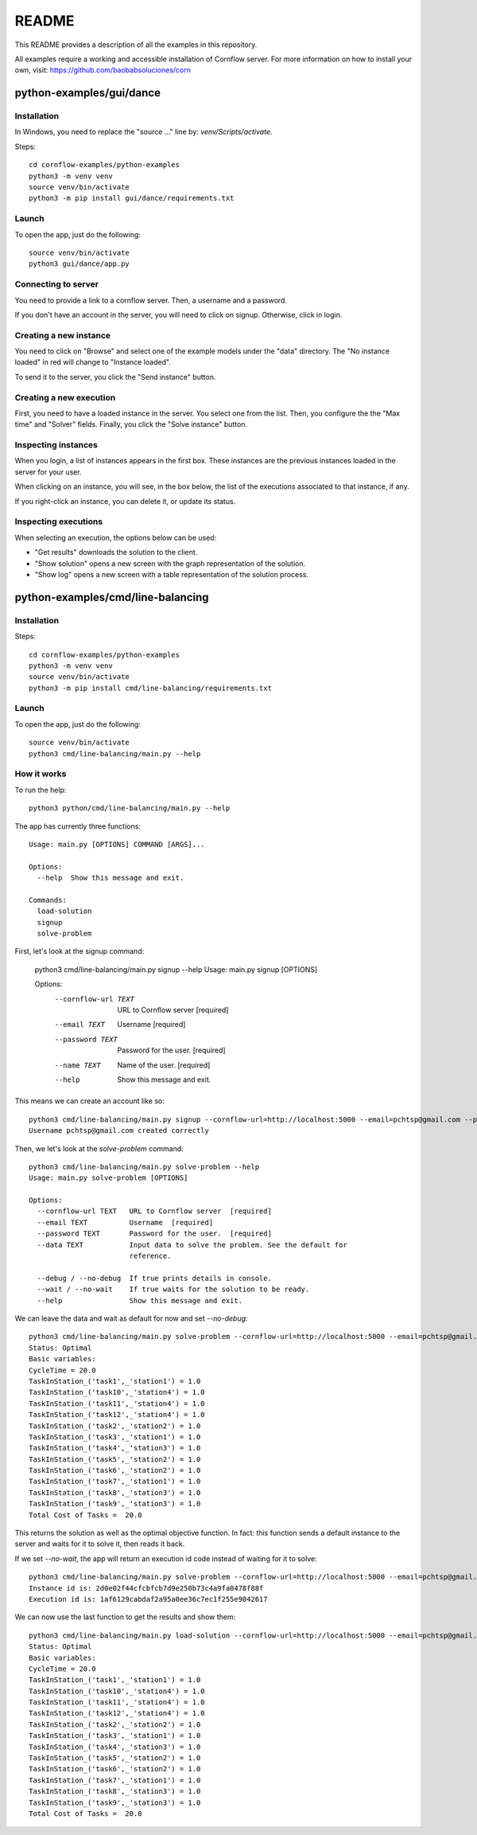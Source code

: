 README
*****************

This README provides a description of all the examples in this repository.

All examples require a working and accessible installation of Cornflow server. For more information on how to install your own, visit: https://github.com/baobabsoluciones/corn

python-examples/gui/dance
==============================

Installation
---------------

In Windows, you need to replace the "source ..." line by: `venv/Scripts/activate`.

Steps::

    cd cornflow-examples/python-examples
    python3 -m venv venv
    source venv/bin/activate
    python3 -m pip install gui/dance/requirements.txt

Launch
---------------------

To open the app, just do the following::

    source venv/bin/activate
    python3 gui/dance/app.py

.. image:: python-examples/gui/dance/example_gui.png
  :width: 400
  :alt: Main page

Connecting to server
---------------------

You need to provide a link to a cornflow server. Then, a username and a password.

If you don't have an account in the server, you will need to click on signup. Otherwise, click in login.

Creating a new instance
---------------------------

You need to click on "Browse" and select one of the example models under the "data" directory. The "No instance loaded" in red will change to "Instance loaded".

To send it to the server, you click the "Send instance" button.

Creating a new execution
-----------------------------

First, you need to have a loaded instance in the server. You select one from the list. Then, you configure the the "Max time" and "Solver" fields. Finally, you click the "Solve instance" button.

Inspecting instances
------------------------------------------

When you login, a list of instances appears in the first box. These instances are the previous instances loaded in the server for your user.

When clicking on an instance, you will see, in the box below, the list of the executions associated to that instance, if any.

If you right-click an instance, you can delete it, or update its status.

Inspecting executions
------------------------------------------

When selecting an execution, the options below can be used:

* "Get results" downloads the solution to the client.
* "Show solution" opens a new screen with the graph representation of the solution.
* "Show log" opens a new screen with a table representation of the solution process.

python-examples/cmd/line-balancing
======================================

Installation
---------------

Steps::

    cd cornflow-examples/python-examples
    python3 -m venv venv
    source venv/bin/activate
    python3 -m pip install cmd/line-balancing/requirements.txt

Launch
---------------------

To open the app, just do the following::

    source venv/bin/activate
    python3 cmd/line-balancing/main.py --help

How it works
---------------------

To run the help::

    python3 python/cmd/line-balancing/main.py --help

The app has currently three functions::

    Usage: main.py [OPTIONS] COMMAND [ARGS]...

    Options:
      --help  Show this message and exit.

    Commands:
      load-solution
      signup
      solve-problem

First, let's look at the signup command:

    python3 cmd/line-balancing/main.py signup --help
    Usage: main.py signup [OPTIONS]

    Options:
      --cornflow-url TEXT  URL to Cornflow server  [required]
      --email TEXT         Username  [required]
      --password TEXT      Password for the user.  [required]
      --name TEXT          Name of the user.  [required]
      --help               Show this message and exit.

This means we can create an account like so::

    python3 cmd/line-balancing/main.py signup --cornflow-url=http://localhost:5000 --email=pchtsp@gmail.com --password=pchtsp --name=franco
    Username pchtsp@gmail.com created correctly

Then, we let's look at the `solve-problem` command::

    python3 cmd/line-balancing/main.py solve-problem --help
    Usage: main.py solve-problem [OPTIONS]

    Options:
      --cornflow-url TEXT   URL to Cornflow server  [required]
      --email TEXT          Username  [required]
      --password TEXT       Password for the user.  [required]
      --data TEXT           Input data to solve the problem. See the default for
                            reference.

      --debug / --no-debug  If true prints details in console.
      --wait / --no-wait    If true waits for the solution to be ready.
      --help                Show this message and exit.

We can leave the data and wait as default for now and set `--no-debug`::

    python3 cmd/line-balancing/main.py solve-problem --cornflow-url=http://localhost:5000 --email=pchtsp@gmail.com --password=pchtsp --no-debug
    Status: Optimal
    Basic variables:
    CycleTime = 20.0
    TaskInStation_('task1',_'station1') = 1.0
    TaskInStation_('task10',_'station4') = 1.0
    TaskInStation_('task11',_'station4') = 1.0
    TaskInStation_('task12',_'station4') = 1.0
    TaskInStation_('task2',_'station2') = 1.0
    TaskInStation_('task3',_'station1') = 1.0
    TaskInStation_('task4',_'station3') = 1.0
    TaskInStation_('task5',_'station2') = 1.0
    TaskInStation_('task6',_'station2') = 1.0
    TaskInStation_('task7',_'station1') = 1.0
    TaskInStation_('task8',_'station3') = 1.0
    TaskInStation_('task9',_'station3') = 1.0
    Total Cost of Tasks =  20.0

This returns the solution as well as the optimal objective function. In fact: this function sends a default instance to the server and waits for it to solve it, then reads it back.

If we set `--no-wait`, the app will return an execution id code instead of waiting for it to solve::

    python3 cmd/line-balancing/main.py solve-problem --cornflow-url=http://localhost:5000 --email=pchtsp@gmail.com --password=pchtsp --no-debug --no-wait
    Instance id is: 2d0e02f44cfcbfcb7d9e250b73c4a9fa0478f88f
    Execution id is: 1af6129cabdaf2a95a0ee36c7ec1f255e9042617

We can now use the last function to get the results and show them::

    python3 cmd/line-balancing/main.py load-solution --cornflow-url=http://localhost:5000 --email=pchtsp@gmail.com --password=pchtsp --no-debug --execution-id=1af6129cabdaf2a95a0ee36c7ec1f255e9042617
    Status: Optimal
    Basic variables:
    CycleTime = 20.0
    TaskInStation_('task1',_'station1') = 1.0
    TaskInStation_('task10',_'station4') = 1.0
    TaskInStation_('task11',_'station4') = 1.0
    TaskInStation_('task12',_'station4') = 1.0
    TaskInStation_('task2',_'station2') = 1.0
    TaskInStation_('task3',_'station1') = 1.0
    TaskInStation_('task4',_'station3') = 1.0
    TaskInStation_('task5',_'station2') = 1.0
    TaskInStation_('task6',_'station2') = 1.0
    TaskInStation_('task7',_'station1') = 1.0
    TaskInStation_('task8',_'station3') = 1.0
    TaskInStation_('task9',_'station3') = 1.0
    Total Cost of Tasks =  20.0

